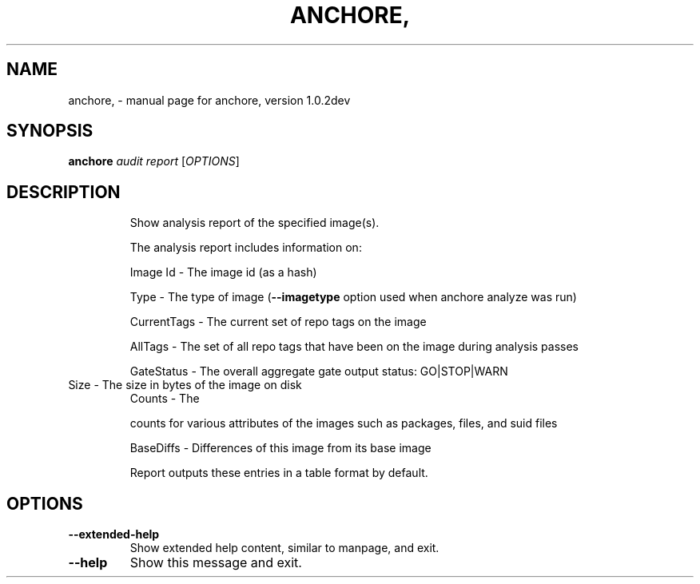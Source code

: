 .\" DO NOT MODIFY THIS FILE!  It was generated by help2man 1.41.1.
.TH ANCHORE, "1" "December 2016" "anchore, version 1.0.2dev" "User Commands"
.SH NAME
anchore, \- manual page for anchore, version 1.0.2dev
.SH SYNOPSIS
.B anchore
\fIaudit report \fR[\fIOPTIONS\fR]
.SH DESCRIPTION
.IP
Show analysis report of the specified image(s).
.IP
The analysis report includes information on:
.IP
Image Id \- The image id (as a hash)
.IP
Type \- The type of image (\fB\-\-imagetype\fR option used when anchore analyze
was run)
.IP
CurrentTags \- The current set of repo tags on the image
.IP
AllTags \- The set of all repo tags that have been on the image during
analysis passes
.IP
GateStatus \- The overall aggregate gate output status: GO|STOP|WARN
.TP
Size \- The size in bytes of the image on disk
Counts \- The
.IP
counts for various attributes of the images such as packages, files,
and suid files
.IP
BaseDiffs \- Differences of this image from its base image
.IP
Report outputs these entries in a table format by default.
.SH OPTIONS
.TP
\fB\-\-extended\-help\fR
Show extended help content, similar to manpage, and exit.
.TP
\fB\-\-help\fR
Show this message and exit.
